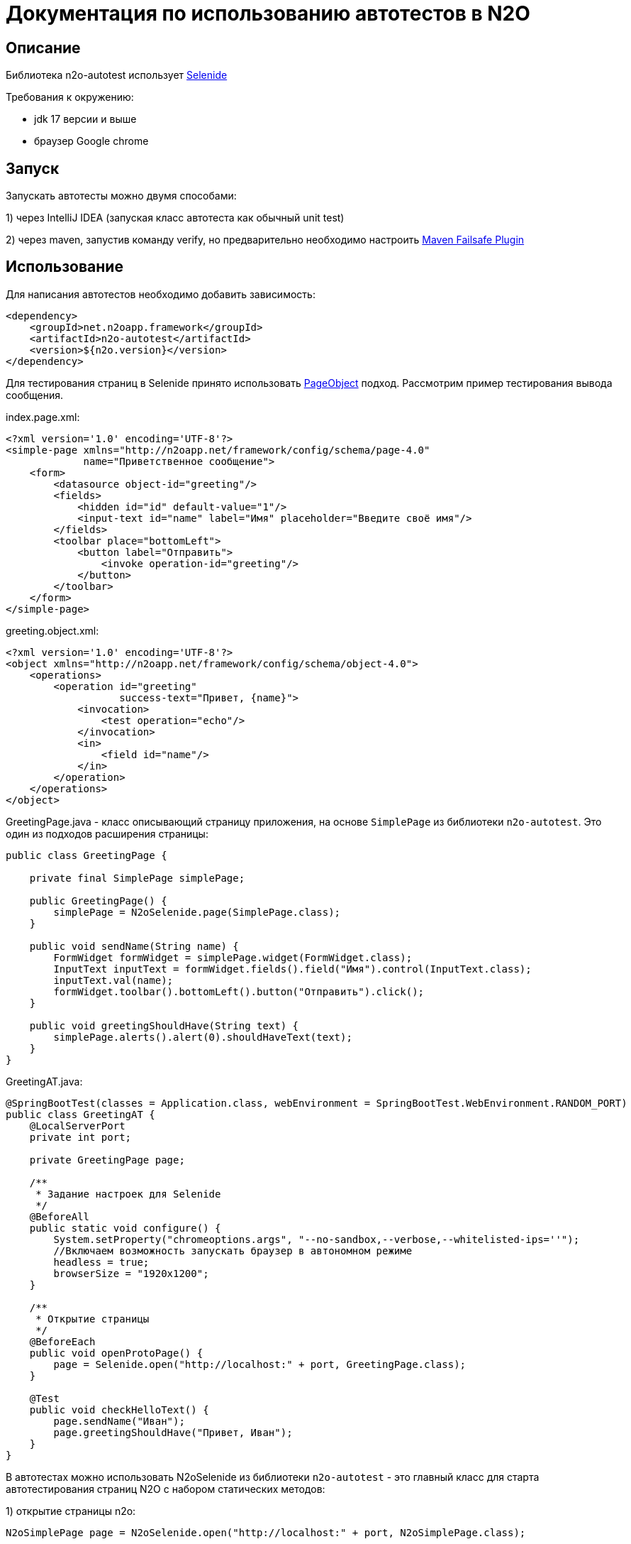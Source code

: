 = Документация по использованию автотестов в N2O

== Описание
Библиотека n2o-autotest использует  https://ru.selenide.org/documentation.html[Selenide]

Требования к окружению:

- jdk 17 версии и выше

- браузер Google chrome

== Запуск
Запускать автотесты можно двумя способами:

1) через IntelliJ IDEA (запуская класс автотеста как обычный unit test)

2) через maven, запустив команду verify,
но предварительно необходимо настроить https://maven.apache.org/surefire/maven-failsafe-plugin/[Maven Failsafe Plugin]

== Использование
Для написания автотестов необходимо добавить зависимость:
[source,xml]
----
<dependency>
    <groupId>net.n2oapp.framework</groupId>
    <artifactId>n2o-autotest</artifactId>
    <version>${n2o.version}</version>
</dependency>
----

Для тестирования страниц в Selenide принято использовать
https://selenide.gitbooks.io/user-guide/content/ru/pageobjects.html[PageObject] подход.
Рассмотрим пример тестирования вывода сообщения.

index.page.xml:
[source,xml]
----
<?xml version='1.0' encoding='UTF-8'?>
<simple-page xmlns="http://n2oapp.net/framework/config/schema/page-4.0"
             name="Приветственное сообщение">
    <form>
        <datasource object-id="greeting"/>
        <fields>
            <hidden id="id" default-value="1"/>
            <input-text id="name" label="Имя" placeholder="Введите своё имя"/>
        </fields>
        <toolbar place="bottomLeft">
            <button label="Отправить">
                <invoke operation-id="greeting"/>
            </button>
        </toolbar>
    </form>
</simple-page>
----

greeting.object.xml:
[source,xml]
----
<?xml version='1.0' encoding='UTF-8'?>
<object xmlns="http://n2oapp.net/framework/config/schema/object-4.0">
    <operations>
        <operation id="greeting"
                   success-text="Привет, {name}">
            <invocation>
                <test operation="echo"/>
            </invocation>
            <in>
                <field id="name"/>
            </in>
        </operation>
    </operations>
</object>
----

GreetingPage.java - класс описывающий страницу приложения, на основе `SimplePage`
из библиотеки `n2o-autotest`. Это один из подходов расширения страницы:
[source,java]
----
public class GreetingPage {

    private final SimplePage simplePage;

    public GreetingPage() {
        simplePage = N2oSelenide.page(SimplePage.class);
    }

    public void sendName(String name) {
        FormWidget formWidget = simplePage.widget(FormWidget.class);
        InputText inputText = formWidget.fields().field("Имя").control(InputText.class);
        inputText.val(name);
        formWidget.toolbar().bottomLeft().button("Отправить").click();
    }

    public void greetingShouldHave(String text) {
        simplePage.alerts().alert(0).shouldHaveText(text);
    }
}
----

GreetingAT.java:
[source,java]
----
@SpringBootTest(classes = Application.class, webEnvironment = SpringBootTest.WebEnvironment.RANDOM_PORT)
public class GreetingAT {
    @LocalServerPort
    private int port;

    private GreetingPage page;

    /**
     * Задание настроек для Selenide
     */
    @BeforeAll
    public static void configure() {
        System.setProperty("chromeoptions.args", "--no-sandbox,--verbose,--whitelisted-ips=''");
        //Включаем возможность запускать браузер в автономном режиме
        headless = true;
        browserSize = "1920x1200";
    }

    /**
     * Открытие страницы
     */
    @BeforeEach
    public void openProtoPage() {
        page = Selenide.open("http://localhost:" + port, GreetingPage.class);
    }

    @Test
    public void checkHelloText() {
        page.sendName("Иван");
        page.greetingShouldHave("Привет, Иван");
    }
}
----


В автотестах можно использовать N2oSelenide из библиотеки `n2o-autotest` - это главный
класс для старта автотестирования страниц N2O с набором статических методов:

1) открытие страницы n2o:
[source,java]
----
N2oSimplePage page = N2oSelenide.open("http://localhost:" + port, N2oSimplePage.class);
----

2) получение открытой страницы:
[source,java]
----
N2oSimplePage page = N2oSelenide.page(N2oSimplePage.class);
----

3) получение открытого модального окна:
[source,java]
----
N2oModal modal = N2oSelenide.modal(N2oModal.class);
Modal defaultModal = N2oSelenide.modal();
----

4) получение открытого drawer:
[source,java]
----
N2oDrawer drawer = N2oSelenide.drawer(N2oDrawer.class);
Drawer defaultDrawer = N2oSelenide.drawer();
----

5) получение любого визуального компонента(Component) для автотестирования:
[source,java]
----
N2oText text = N2oSelenide.component(page.element().$(".n2o-text-field"), N2oText.class);
----

6) получение списка визуальных компонентов(Component):
[source,java]
----
N2oSelenide.collection(element().$$(".n2o-standard-widget-layout"), Widgets.class);
----

7) задание собственной фабрики получения компонентов. Возможные случаи использования:
на проекте есть дополнительный кастомный компонент, например своя ячейка,
или на всем проекте заменен какой-то компонент, например везде используется
расширенный input-text.
[source,java]
----
N2oSelenide.setFactory(new ComponentFactory()
                .addCollections(N2oWidgets.class)
                .addComponents(CustomCell.class));
----

Используя этот класс, можно переписать автотест следующим образом
[source,java]
----
@SpringBootTest(classes = Application.class, webEnvironment =
                SpringBootTest.WebEnvironment.RANDOM_PORT)
public class SimpleGreetingAT {
    @LocalServerPort
    private int port;

    private SimplePage page;

    ...

    @Test
    public void greetingTest() {
        InputText inputText = page.widget(FormWidget.class).fields()
                                  .field("Имя").control(InputText.class);
        inputText.val("Иван");
        page.widget(FormWidget.class).toolbar().bottomLeft()
                     .button("Отправить").click();
        page.alerts().alert(0).shouldHaveText("Привет, Иван");
    }
}
----

== Кастомизация

Если на вашем проекте встречаются кастомные компоненты, можно написать свою
реализацию интерфейса для этого компонента, например `MyWidget` и получить его следующим образом
[source,java]
----
N2oSelenide.component(page.element().$(".n2o-standard-widget-layout"), MyWidget.class);
----

Если функций описанных в библиотеке `n2o-autotest` недостаточно всегда можно переключиться
на "нативное" тестирование через Selenide, для этого у любого компонента
получить SelenideElement, вызвав метод `element()`, и уже у него получить любой объект,
используя селекторы `.$ .$$`. Пример:
[source,java]
----
Alert alert = page.widget(FormWidget.class).fields().field(Alert.class);
alert.element().$(".inner-message").should(Condition.exist);
----
